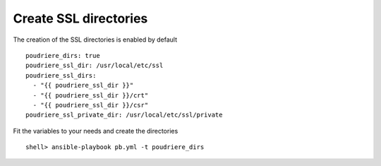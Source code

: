Create SSL directories
^^^^^^^^^^^^^^^^^^^^^^

.. index:: single: SSL; Tasks/Create SSL dirs

The creation of the SSL directories is enabled by default ::

   poudriere_dirs: true
   poudriere_ssl_dir: /usr/local/etc/ssl
   poudriere_ssl_dirs:
     - "{{ poudriere_ssl_dir }}"
     - "{{ poudriere_ssl_dir }}/crt"
     - "{{ poudriere_ssl_dir }}/csr"
   poudriere_ssl_private_dir: /usr/local/etc/ssl/private

Fit the variables to your needs and create the directories ::

   shell> ansible-playbook pb.yml -t poudriere_dirs

.. seealso::

   * Source code :ref:`as_dirs.yml`
